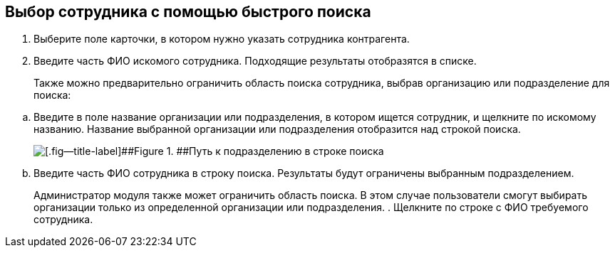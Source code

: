 
== Выбор сотрудника с помощью быстрого поиска

. Выберите поле карточки, в котором нужно указать сотрудника контрагента.
. Введите часть ФИО искомого сотрудника. Подходящие результаты отобразятся в списке.
+
Также можно предварительно ограничить область поиска сотрудника, выбрав организацию или подразделение для поиска:

[loweralpha]
.. Введите в поле название организации или подразделения, в котором ищется сотрудник, и щелкните по искомому названию. Название выбранной организации или подразделения отобразится над строкой поиска.
+
image::fastsearchWithScope.png[[.fig--title-label]##Figure 1. ##Путь к подразделению в строке поиска]
.. Введите часть ФИО сотрудника в строку поиска. Результаты будут ограничены выбранным подразделением.
+
Администратор модуля также может ограничить область поиска. В этом случае пользователи смогут выбирать организации только из определенной организации или подразделения.
. Щелкните по строке с ФИО требуемого сотрудника.
